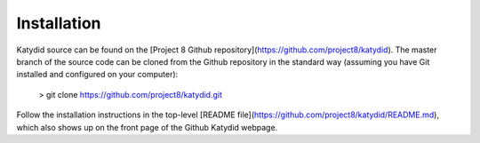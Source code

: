 Installation 
===========


Katydid source can be found on the [Project 8 Github repository](https://github.com/project8/katydid).  
The master branch of the source code can be cloned from the Github repository in the standard way (assuming you have Git installed and configured on your computer):

    > git clone https://github.com/project8/katydid.git

Follow the installation instructions in the top-level [README file](https://github.com/project8/katydid/README.md), which also shows up on the front page of the Github Katydid webpage. 


